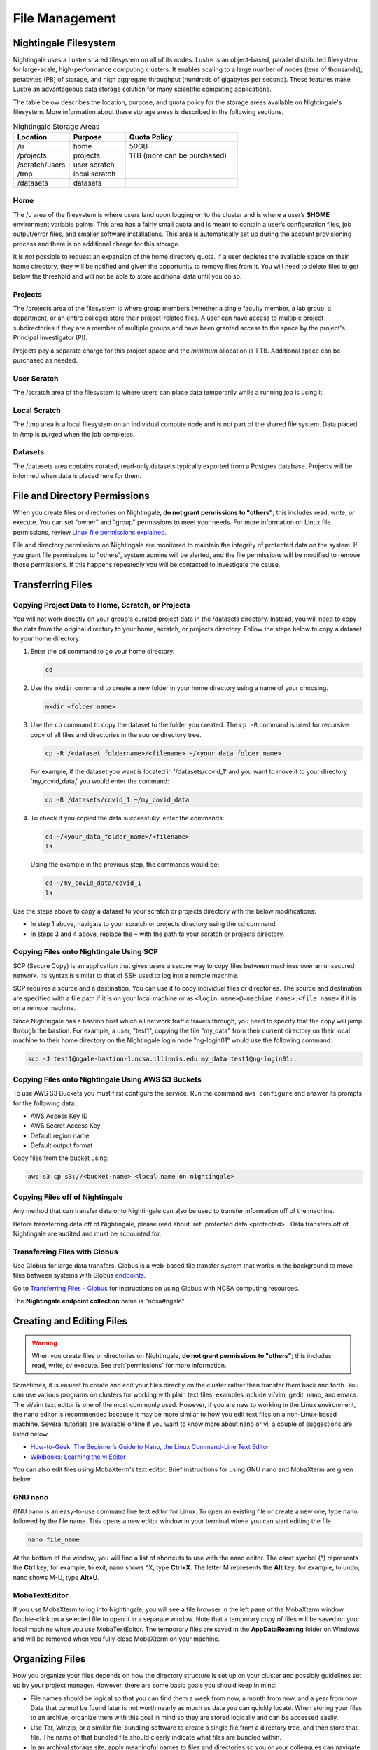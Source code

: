 File Management
=================

Nightingale Filesystem
-------------------------

Nightingale uses a Lustre shared filesystem on all of its nodes. Lustre is an object-based, parallel distributed filesystem for large-scale, high-performance computing clusters. It enables scaling to a large number of nodes (tens of thousands), petabytes (PB) of storage, and high aggregate throughput (hundreds of gigabytes per second). These features make Lustre an advantageous data storage solution for many scientific computing applications.

The table below describes the location, purpose, and quota policy for the storage areas available on Nightingale's filesystem. More information about these storage areas is described in the following sections.

.. list-table:: Nightingale Storage Areas
   :widths: 15 15 30
   :header-rows: 1

   * - Location
     - Purpose
     - Quota Policy
   * - /u
     - home
     - 50GB
   * - /projects       
     - projects
     - 1TB (more can be purchased)                    
   * - /scratch/users  
     - user scratch
     - 
   * - /tmp 
     - local scratch
     - 
   * - /datasets
     - datasets
     -                                                          
 
Home
~~~~~

The /u area of the filesystem is where users land upon logging on to the cluster and is where a user’s **$HOME** environment variable points. This area has a fairly small quota and is meant to contain a user’s configuration files, job output/error files, and smaller software installations. This area is automatically set up during the account provisioning process and there is no additional charge for this storage. 

It is *not* possible to request an expansion of the home directory quota. If a user depletes the available space on their home directory, they will be notified and given the opportunity to remove files from it. You will need to delete files to get below the threshold and will not be able to store additional data until you do so.

Projects
~~~~~~~~

The /projects area of the filesystem is where group members (whether a single faculty member, a lab group, a department, or an entire college) store their project-related files. A user can have access to multiple project subdirectories if they are a member of multiple groups and have been granted access to the space by the project's Principal Investigator (PI). 

Projects pay a separate charge for this project space and the *minimum* allocation is 1 TB. Additional space can be purchased as needed.

User Scratch
~~~~~~~~~~~~~

The /scratch area of the filesystem is where users can place data temporarily while a running job is using it.

Local Scratch
~~~~~~~~~~~~~~~

The /tmp area is a local filesystem on an individual compute node and is not part of the shared file system. Data placed in /tmp is purged when the job completes.

Datasets
~~~~~~~~~~
 
The /datasets area contains curated, read-only datasets typically exported from a Postgres database. Projects will be informed when data is placed here for them.

.. _permissions:

File and Directory Permissions
--------------------------------

When you create files or directories on Nightingale, **do not grant permissions to "others"**; this includes read, write, *or* execute. You can set "owner" and "group" permissions to meet your needs. For more information on Linux file permissions, review `Linux file permissions explained <https://www.redhat.com/sysadmin/linux-file-permissions-explained>`_.

File and directory permissions on Nightingale are monitored to maintain the integrity of protected data on the system. If you grant file permissions to "others", system admins will be alerted, and the file permissions will be modified to remove those permissions. If this happens repeatedly you will be contacted to investigate the cause.

.. _transfer:

Transferring Files
-------------------

Copying Project Data to Home, Scratch, or Projects 
~~~~~~~~~~~~~~~~~~~~~~~~~~~~~~~~~~~~~~~~~~~~~~~~~~~

You will not work directly on your group's curated project data in the /datasets directory. Instead, you will need to copy the data from the original directory to your home, scratch, or projects directory.  Follow the steps below to copy a dataset to your home directory:

#. Enter the ``cd`` command to go your home directory.

   .. code-block:: terminal

      cd 

#. Use the ``mkdir`` command to create a new folder in your home directory using a name of your choosing.

   .. code-block:: terminal

      mkdir <folder_name>

#. Use the ``cp`` command to copy the dataset to the folder you created. The ``cp -R`` command is used for recursive copy of all files and directories in the source directory tree.

   .. code-block:: terminal

      cp -R /<dataset_foldername>/<filename> ~/<your_data_folder_name>
   
   For example, if the dataset you want is located in '/datasets/covid_1' and you want to move it to your directory 'my_covid_data,' you would enter the command:

   .. code-block:: terminal

      cp -R /datasets/covid_1 ~/my_covid_data

#. To check if you copied the data successfully, enter the commands:

   .. code-block:: terminal

      cd ~/<your_data_folder_name>/<filename>
      ls

   Using the example in the previous step, the commands would be:

   .. code-block:: terminal

      cd ~/my_covid_data/covid_1
      ls

Use the steps above to copy a dataset to your scratch or projects directory with the below modifications:

- In step 1 above, navigate to your scratch or projects directory using the ``cd`` command.
- In steps 3 and 4 above, replace the ``~`` with the path to your scratch or projects directory.

Copying Files onto Nightingale Using SCP
~~~~~~~~~~~~~~~~~~~~~~~~~~~~~~~~~~~~~~~~~~~~

SCP (Secure Copy) is an application that gives users a secure way to copy files between machines over an unsecured network. Its syntax is similar to that of SSH used to log into a remote machine.

SCP requires a source and a destination. You can use it to copy individual files or directories. The source and destination are specified with a file path if it is on your local machine or as ``<login_name>@<machine_name>:<file_name>`` if it is on a remote machine.

Since Nightingale has a bastion host which all network traffic travels through, you need to specify that the copy will jump through the bastion. For example, a user, "test1", copying the file "my_data" from their current directory on their local machine to their home directory on the Nightingale login node "ng-login01" would use the following command:

.. code-block:: terminal

   scp -J test1@ngale-bastion-1.ncsa.illinois.edu my_data test1@ng-login01:.
   
Copying Files onto Nightingale Using AWS S3 Buckets
~~~~~~~~~~~~~~~~~~~~~~~~~~~~~~~~~~~~~~~~~~~~~~~~~~~~~~

To use AWS S3 Buckets you must first configure the service. Run the command ``aws configure`` and answer its prompts for the following data:

* AWS Access Key ID
* AWS Secret Access Key
* Default region name
* Default output format

Copy files from the bucket using:

.. code-block:: terminal

   aws s3 cp s3://<bucket-name> <local name on nightingale>

Copying Files off of Nightingale
~~~~~~~~~~~~~~~~~~~~~~~~~~~~~~~~~~

Any method that can transfer data onto Nightingale can also be used to transfer information off of the machine. 

Before transferring data off of Nightingale, please read about :ref:`protected data <protected>`. Data transfers off of Nightingale are audited and must be accounted for.

.. _transfer-globus:

Transferring Files with Globus
~~~~~~~~~~~~~~~~~~~~~~~~~~~~~~~~ 

Use Globus for large data transfers. Globus is a web-based file transfer system that works in the background to move files between systems with Globus `endpoints <https://docs.globus.org/faq/globus-connect-endpoints/#what_is_an_endpoint>`_. 

Go to `Transferring Files - Globus <https://docs.ncsa.illinois.edu/en/latest/common/transfer.html#globus>`_ for instructions on using Globus with NCSA computing resources. 

The **Nightingale endpoint collection** name is "ncsa#ngale".

Creating and Editing Files
---------------------------

.. warning::
   When you create files or directories on Nightingale, **do not grant permissions to "others"**; this includes read, write, *or* execute. See :ref:`permissions` for more information.

Sometimes, it is easiest to create and edit your files directly on the cluster rather than transfer them back and forth. 
You can use various programs on clusters for working with plain text files; examples include vi/vim, gedit, nano, and emacs. 
The vi/vim text editor is one of the most commonly used. However, if you are new to working in the Linux environment, the nano editor is recommended because it may be more similar to how you edit text files on a non-Linux-based machine. 
Several tutorials are available online if you want to know more about nano or vi; a couple of suggestions are listed below.

- `How-to-Geek: The Beginner’s Guide to Nano, the Linux Command-Line Text Editor <https://www.howtogeek.com/42980/the-beginners-guide-to-nano-the-linux-command-line-text-editor/>`_

- `Wikibooks: Learning the vi Editor <https://upload.wikimedia.org/wikipedia/commons/d/d2/Learning_the_vi_Editor.pdf>`_ 

You can also edit files using MobaXterm's text editor. Brief instructions for using GNU nano and MobaXterm are given below.

GNU nano
~~~~~~~~~

GNU nano is an easy-to-use command line text editor for Linux. To open an existing file or create a new one, type nano followed by the file name.
This opens a new editor window in your terminal where you can start editing the file.

.. code-block:: terminal

   nano file_name

At the bottom of the window, you will find a list of shortcuts to use with the nano editor. 
The caret symbol (^) represents the **Ctrl** key; for example, to exit, nano shows ^X, type **Ctrl+X**. 
The letter M represents the **Alt** key; for example, to undo, nano shows M-U, type **Alt+U**.

MobaTextEditor
~~~~~~~~~~~~~~~

If you use MobaXterm to log into Nightingale, you will see a file browser in the left pane of the MobaXterm window. 
Double-click on a selected file to open it in a separate window. 
Note that a temporary copy of files will be saved on your local machine when you use MobaTextEditor.  
The temporary files are saved in the **AppData\Roaming** folder on Windows and will be removed when you fully close MobaXterm on your machine.

Organizing Files
------------------

How you organize your files depends on how the directory structure is set up on your cluster and possibly guidelines set up by your project manager. 
However, there are some basic goals you should keep in mind:

- File names should be logical so that you can find them a week from now, a month from now, and a year from now. Data that cannot be found later is not worth nearly as much as data you can quickly locate. When storing your files to an archive, organize them with this goal in mind so they are stored logically and can be accessed easily. 
 
- Use Tar, Winzip, or a similar file-bundling software to create a single file from a directory tree, and then store that file. The name of that bundled file should clearly indicate what files are bundled within.
 
- In an archival storage site, apply meaningful names to files and directories so you or your colleagues can navigate back to the data when needed. It is up to you to decide what works best.
